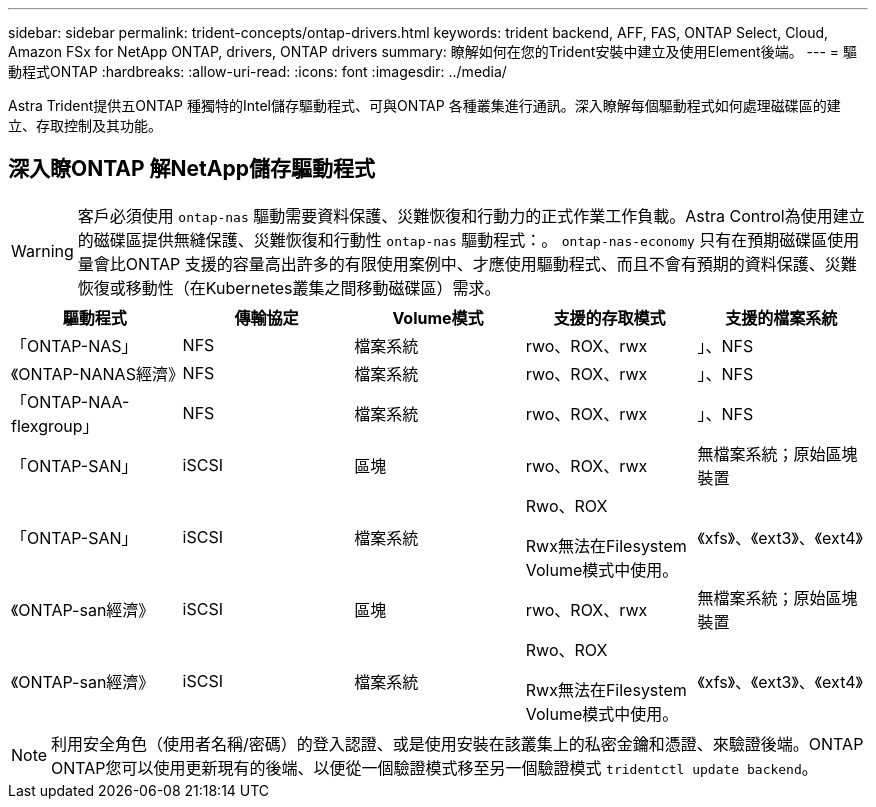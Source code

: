 ---
sidebar: sidebar 
permalink: trident-concepts/ontap-drivers.html 
keywords: trident backend, AFF, FAS, ONTAP Select, Cloud, Amazon FSx for NetApp ONTAP, drivers, ONTAP drivers 
summary: 瞭解如何在您的Trident安裝中建立及使用Element後端。 
---
= 驅動程式ONTAP
:hardbreaks:
:allow-uri-read: 
:icons: font
:imagesdir: ../media/


[role="lead"]
Astra Trident提供五ONTAP 種獨特的Intel儲存驅動程式、可與ONTAP 各種叢集進行通訊。深入瞭解每個驅動程式如何處理磁碟區的建立、存取控制及其功能。



== 深入瞭ONTAP 解NetApp儲存驅動程式


WARNING: 客戶必須使用 `ontap-nas` 驅動需要資料保護、災難恢復和行動力的正式作業工作負載。Astra Control為使用建立的磁碟區提供無縫保護、災難恢復和行動性 `ontap-nas` 驅動程式：。 `ontap-nas-economy` 只有在預期磁碟區使用量會比ONTAP 支援的容量高出許多的有限使用案例中、才應使用驅動程式、而且不會有預期的資料保護、災難恢復或移動性（在Kubernetes叢集之間移動磁碟區）需求。

[cols="5"]
|===
| 驅動程式 | 傳輸協定 | Volume模式 | 支援的存取模式 | 支援的檔案系統 


| 「ONTAP-NAS」  a| 
NFS
 a| 
檔案系統
 a| 
rwo、ROX、rwx
 a| 
」、NFS



| 《ONTAP-NANAS經濟》  a| 
NFS
 a| 
檔案系統
 a| 
rwo、ROX、rwx
 a| 
」、NFS



| 「ONTAP-NAA-flexgroup」  a| 
NFS
 a| 
檔案系統
 a| 
rwo、ROX、rwx
 a| 
」、NFS



| 「ONTAP-SAN」  a| 
iSCSI
 a| 
區塊
 a| 
rwo、ROX、rwx
 a| 
無檔案系統；原始區塊裝置



| 「ONTAP-SAN」  a| 
iSCSI
 a| 
檔案系統
 a| 
Rwo、ROX

Rwx無法在Filesystem Volume模式中使用。
 a| 
《xfs》、《ext3》、《ext4》



| 《ONTAP-san經濟》  a| 
iSCSI
 a| 
區塊
 a| 
rwo、ROX、rwx
 a| 
無檔案系統；原始區塊裝置



| 《ONTAP-san經濟》  a| 
iSCSI
 a| 
檔案系統
 a| 
Rwo、ROX

Rwx無法在Filesystem Volume模式中使用。
 a| 
《xfs》、《ext3》、《ext4》

|===

NOTE: 利用安全角色（使用者名稱/密碼）的登入認證、或是使用安裝在該叢集上的私密金鑰和憑證、來驗證後端。ONTAP ONTAP您可以使用更新現有的後端、以便從一個驗證模式移至另一個驗證模式 `tridentctl update backend`。
